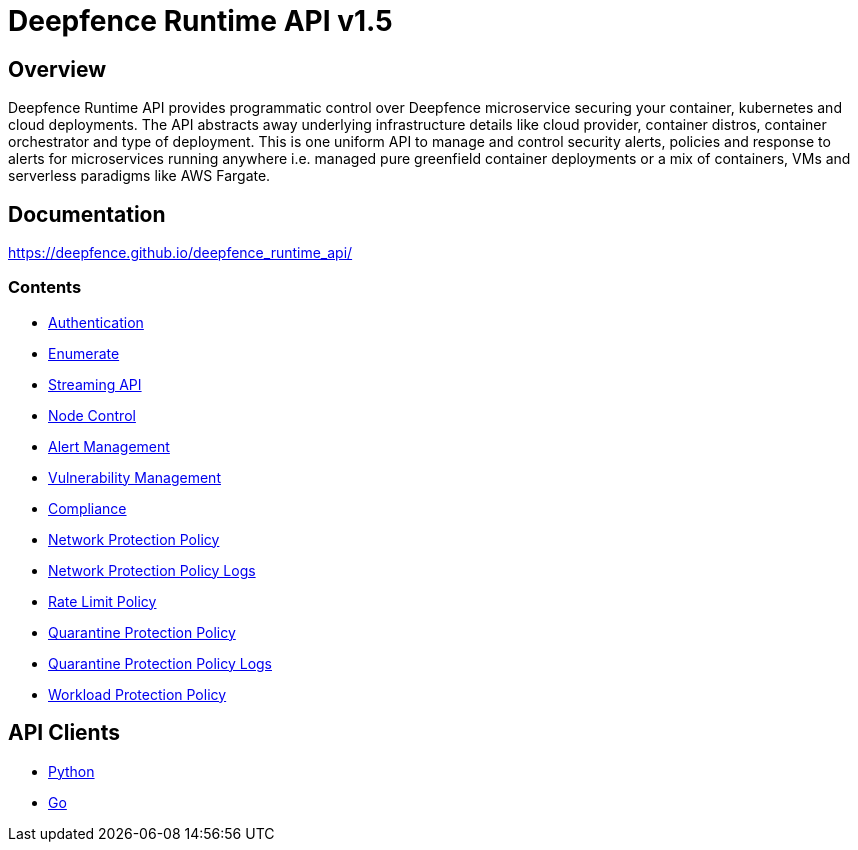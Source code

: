 = Deepfence Runtime API v1.5

[[_overview]]
== Overview

Deepfence Runtime API provides programmatic control over Deepfence microservice securing your container, kubernetes and cloud deployments.
The API abstracts away underlying infrastructure details like cloud provider, container distros, container orchestrator and type of deployment.
This is one uniform API to manage and control security alerts, policies and response to alerts for microservices running anywhere i.e. managed pure greenfield container deployments or a mix of containers, VMs and serverless paradigms like AWS Fargate.

[[_documentation]]
== Documentation

https://deepfence.github.io/deepfence_runtime_api/

=== Contents

* https://deepfence.github.io/deepfence_runtime_api/#tag-Authentication[Authentication]
* https://deepfence.github.io/deepfence_runtime_api/#tag-Enumerate[Enumerate]
* link:scripts/test_api/websocket_streaming.go[Streaming API]
* https://deepfence.github.io/deepfence_runtime_api/#tag-Node-Control[Node Control]
* https://deepfence.github.io/deepfence_runtime_api/#tag-Alert-Management[Alert Management]
* https://deepfence.github.io/deepfence_runtime_api/#tag-Vulnerability-Management[Vulnerability Management]
* https://deepfence.github.io/deepfence_runtime_api/#tag-Compliance[Compliance]
* https://deepfence.github.io/deepfence_runtime_api/#tag-Network-Protection-Policy[Network Protection Policy]
* https://deepfence.github.io/deepfence_runtime_api/#tag-Network-Protection-Policy-Logs[Network Protection Policy Logs]
* https://deepfence.github.io/deepfence_runtime_api/#tag-Rate-Limit-Policy[Rate Limit Policy]
* https://deepfence.github.io/deepfence_runtime_api/#tag-Quarantine-Protection-Policy[Quarantine Protection Policy]
* https://deepfence.github.io/deepfence_runtime_api/#tag-Quarantine-Protection-Policy-Logs[Quarantine Protection Policy Logs]
* https://deepfence.github.io/deepfence_runtime_api/#tag-Workload-Protection-Policy[Workload Protection Policy]

[[_api_clients]]
== API Clients

- link:python-client/[Python]
- link:go-client/[Go]
